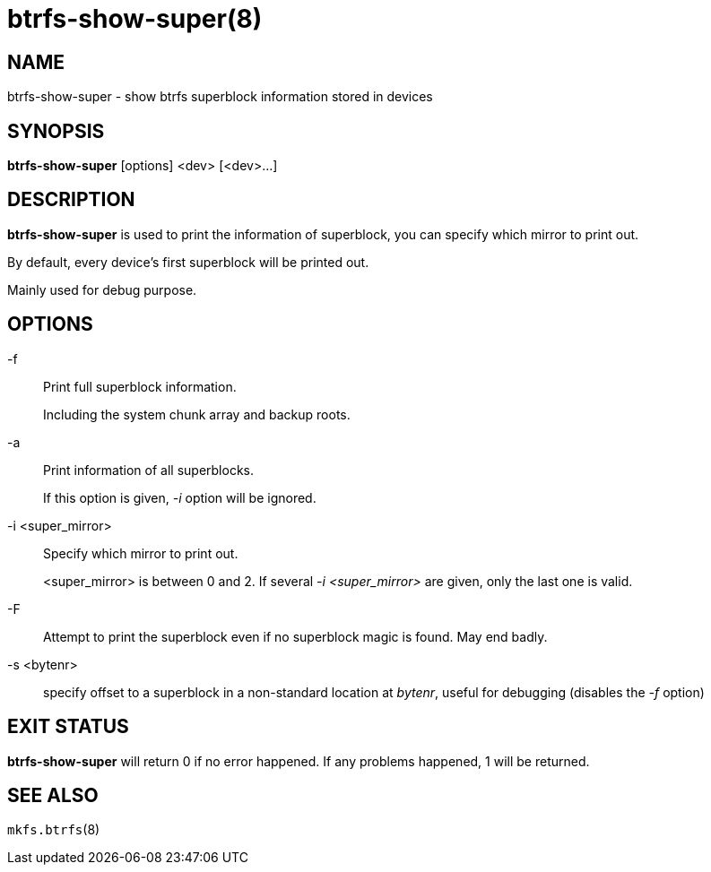 btrfs-show-super(8)
====================

NAME
----
btrfs-show-super - show btrfs superblock information stored in devices

SYNOPSIS
--------
*btrfs-show-super* [options] <dev> [<dev>...]

DESCRIPTION
-----------
*btrfs-show-super* is used to print the information of superblock,
you can specify which mirror to print out.

By default, every device's first superblock will be printed out.

Mainly used for debug purpose.

OPTIONS
-------
-f::
Print full superblock information.
+
Including the system chunk array and backup roots.

-a::
Print information of all superblocks.
+
If this option is given, '-i' option will be ignored.

-i <super_mirror>::
Specify which mirror to print out.
+
<super_mirror> is between 0 and 2.
If several '-i <super_mirror>' are given, only the last one is valid.

-F::
Attempt to print the superblock even if no superblock magic is found.  May end
badly.

-s <bytenr>::
specify offset to a superblock in a non-standard location at 'bytenr', useful
for debugging (disables the '-f' option)

EXIT STATUS
-----------
*btrfs-show-super* will return 0 if no error happened.
If any problems happened, 1 will be returned.

SEE ALSO
--------
`mkfs.btrfs`(8)
